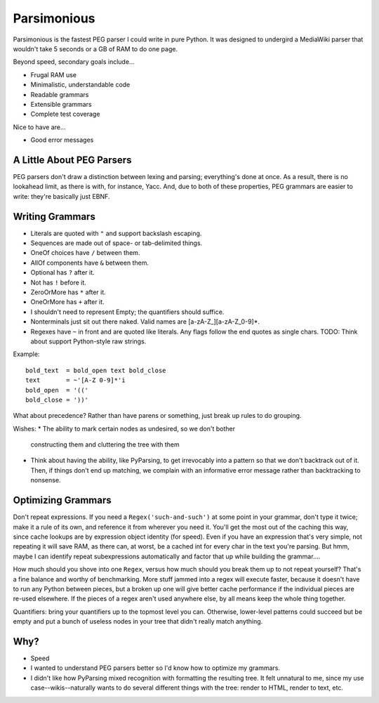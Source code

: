 ============
Parsimonious
============

Parsimonious is the fastest PEG parser I could write in pure Python. It was
designed to undergird a MediaWiki parser that wouldn't take 5 seconds or a GB
of RAM to do one page.

Beyond speed, secondary goals include...

* Frugal RAM use
* Minimalistic, understandable code
* Readable grammars
* Extensible grammars
* Complete test coverage

Nice to have are...

* Good error messages


A Little About PEG Parsers
==========================

PEG parsers don't draw a distinction between lexing and parsing; everything's
done at once. As a result, there is no lookahead limit, as there is with, for
instance, Yacc. And, due to both of these properties, PEG grammars are easier
to write: they're basically just EBNF.


Writing Grammars
================

* Literals are quoted with ``"`` and support backslash escaping.
* Sequences are made out of space- or tab-delimited things.
* OneOf choices have ``/`` between them.
* AllOf components have ``&`` between them.
* Optional has ``?`` after it.
* Not has ``!`` before it.
* ZeroOrMore has ``*`` after it.
* OneOrMore has ``+`` after it.
* I shouldn't need to represent Empty; the quantifiers should suffice.
* Nonterminals just sit out there naked. Valid names are [a-zA-Z_][a-zA-Z_0-9]*.
* Regexes have ``~`` in front and are quoted like literals. Any flags follow
  the end quotes as single chars. TODO: Think about support Python-style raw
  strings.

Example::

    bold_text  = bold_open text bold_close
    text       = ~'[A-Z 0-9]*'i
    bold_open  = '(('
    bold_close = '))'

What about precedence? Rather than have parens or something, just break up
rules to do grouping.

Wishes:
* The ability to mark certain nodes as undesired, so we don't bother
  constructing them and cluttering the tree with them
* Think about having the ability, like PyParsing, to get irrevocably into a
  pattern so that we don't backtrack out of it. Then, if things don't end up
  matching, we complain with an informative error message rather than
  backtracking to nonsense.


Optimizing Grammars
===================

Don't repeat expressions. If you need a ``Regex('such-and-such')`` at some
point in your grammar, don't type it twice; make it a rule of its own, and
reference it from wherever you need it. You'll get the most out of the caching
this way, since cache lookups are by expression object identity (for speed).
Even if you have an expression that's very simple, not repeating it will save
RAM, as there can, at worst, be a cached int for every char in the text you're
parsing. But hmm, maybe I can identify repeat subexpressions automatically and
factor that up while building the grammar....

How much should you shove into one ``Regex``, versus how much should you break
them up to not repeat yourself? That's a fine balance and worthy of
benchmarking. More stuff jammed into a regex will execute faster, because it
doesn't have to run any Python between pieces, but a broken up one will give
better cache performance if the individual pieces are re-used elsewhere. If the
pieces of a regex aren't used anywhere else, by all means keep the whole thing
together.

Quantifiers: bring your quantifiers up to the topmost level you can. Otherwise,
lower-level patterns could succeed but be empty and put a bunch of useless
nodes in your tree that didn't really match anything.


Why?
====

* Speed
* I wanted to understand PEG parsers better so I'd know how to optimize my grammars.
* I didn't like how PyParsing mixed recognition with formatting the resulting tree. It felt unnatural to me, since my use case--wikis--naturally wants to do several different things with the tree: render to HTML, render to text, etc.
